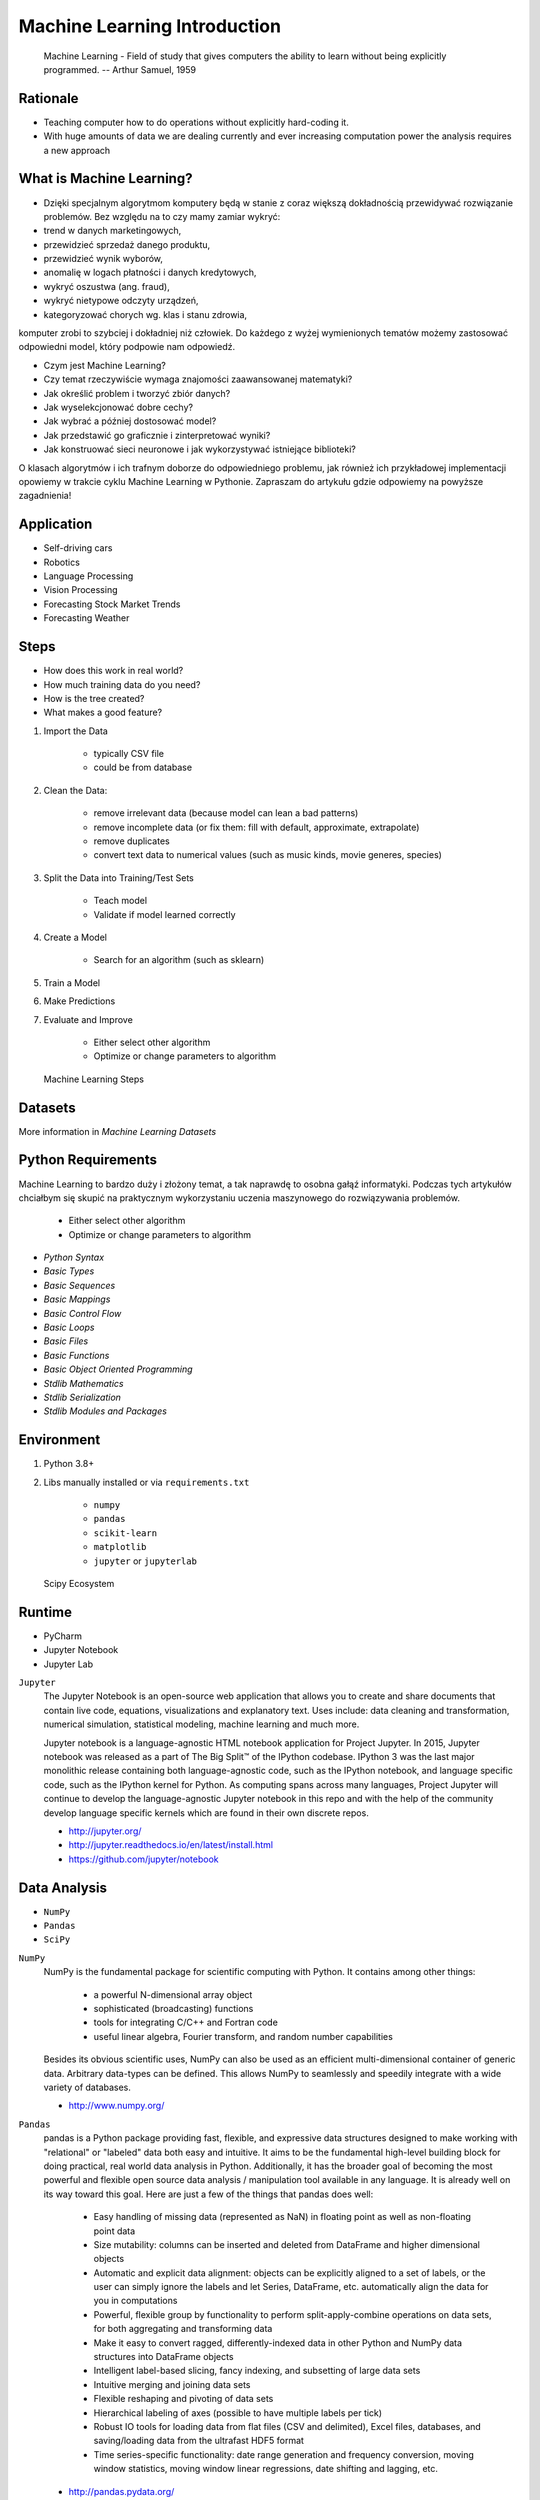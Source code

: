 Machine Learning Introduction
=============================


.. epigraph::
    Machine Learning - Field of study that gives computers the ability to learn without being explicitly programmed.
    -- Arthur Samuel, 1959


Rationale
---------
* Teaching computer how to do operations without explicitly hard-coding it.
* With huge amounts of data we are dealing currently and ever increasing
  computation power the analysis requires a new approach


What is Machine Learning?
-------------------------
* Dzięki specjalnym algorytmom komputery będą w stanie z coraz większą dokładnością przewidywać rozwiązanie problemów. Bez względu na to czy mamy zamiar wykryć:

* trend w danych marketingowych,
* przewidzieć sprzedaż danego produktu,
* przewidzieć wynik wyborów,
* anomalię w logach płatności i danych kredytowych,
* wykryć oszustwa (ang. fraud),
* wykryć nietypowe odczyty urządzeń,
* kategoryzować chorych wg. klas i stanu zdrowia,

komputer zrobi to szybciej i dokładniej niż człowiek. Do każdego z wyżej wymienionych tematów możemy zastosować odpowiedni model, który podpowie nam odpowiedź.

* Czym jest Machine Learning?
* Czy temat rzeczywiście wymaga znajomości zaawansowanej matematyki?
* Jak określić problem i tworzyć zbiór danych?
* Jak wyselekcjonować dobre cechy?
* Jak wybrać a później dostosować model?
* Jak przedstawić go graficznie i zinterpretować wyniki?
* Jak konstruować sieci neuronowe i jak wykorzystywać istniejące biblioteki?

O klasach algorytmów i ich trafnym doborze do odpowiedniego problemu, jak również ich przykładowej implementacji opowiemy w trakcie cyklu Machine Learning w Pythonie. Zapraszam do artykułu gdzie odpowiemy na powyższe zagadnienia!


Application
-----------
* Self-driving cars
* Robotics
* Language Processing
* Vision Processing
* Forecasting Stock Market Trends
* Forecasting Weather


Steps
-----
* How does this work in real world?
* How much training data do you need?
* How is the tree created?
* What makes a good feature?

1. Import the Data

    * typically CSV file
    * could be from database

2. Clean the Data:

    * remove irrelevant data (because model can lean a bad patterns)
    * remove incomplete data (or fix them: fill with default, approximate, extrapolate)
    * remove duplicates
    * convert text data to numerical values (such as music kinds, movie generes, species)

3. Split the Data into Training/Test Sets

    * Teach model
    * Validate if model learned correctly

4. Create a Model

    * Search for an algorithm (such as sklearn)

5. Train a Model
6. Make Predictions
7. Evaluate and Improve

    * Either select other algorithm
    * Optimize or change parameters to algorithm

.. figure:: img/machine-learning-steps.png

    Machine Learning Steps


Datasets
--------
More information in `Machine Learning Datasets`


Python Requirements
-------------------
Machine Learning to bardzo duży i złożony temat, a tak naprawdę to osobna gałąź informatyki. Podczas tych artykułów chciałbym się skupić na praktycznym wykorzystaniu uczenia maszynowego do rozwiązywania problemów.

    * Either select other algorithm
    * Optimize or change parameters to algorithm

* `Python Syntax`
* `Basic Types`
* `Basic Sequences`
* `Basic Mappings`
* `Basic Control Flow`
* `Basic Loops`
* `Basic Files`
* `Basic Functions`
* `Basic Object Oriented Programming`
* `Stdlib Mathematics`
* `Stdlib Serialization`
* `Stdlib Modules and Packages`


Environment
-----------
1. Python 3.8+
2. Libs manually installed or via ``requirements.txt``

    * ``numpy``
    * ``pandas``
    * ``scikit-learn``
    * ``matplotlib``
    * ``jupyter`` or ``jupyterlab``

.. figure:: img/scipy-ecosystem.png

    Scipy Ecosystem

Runtime
-------
* PyCharm
* Jupyter Notebook
* Jupyter Lab

``Jupyter``
    The Jupyter Notebook is an open-source web application that allows you to create and share documents that contain live code, equations, visualizations and explanatory text. Uses include: data cleaning and transformation, numerical simulation, statistical modeling, machine learning and much more.

    Jupyter notebook is a language-agnostic HTML notebook application for Project Jupyter. In 2015, Jupyter notebook was released as a part of The Big Split™ of the IPython codebase. IPython 3 was the last major monolithic release containing both language-agnostic code, such as the IPython notebook, and language specific code, such as the IPython kernel for Python. As computing spans across many languages, Project Jupyter will continue to develop the language-agnostic Jupyter notebook in this repo and with the help of the community develop language specific kernels which are found in their own discrete repos.

    * http://jupyter.org/
    * http://jupyter.readthedocs.io/en/latest/install.html
    * https://github.com/jupyter/notebook


Data Analysis
-------------
* ``NumPy``
* ``Pandas``
* ``SciPy``

``NumPy``
    NumPy is the fundamental package for scientific computing with Python. It contains among other things:

        * a powerful N-dimensional array object
        * sophisticated (broadcasting) functions
        * tools for integrating C/C++ and Fortran code
        * useful linear algebra, Fourier transform, and random number capabilities

    Besides its obvious scientific uses, NumPy can also be used as an efficient multi-dimensional container of generic data. Arbitrary data-types can be defined. This allows NumPy to seamlessly and speedily integrate with a wide variety of databases.

    * http://www.numpy.org/

``Pandas``
    pandas is a Python package providing fast, flexible, and expressive data structures designed to make working with "relational" or "labeled" data both easy and intuitive. It aims to be the fundamental high-level building block for doing practical, real world data analysis in Python. Additionally, it has the broader goal of becoming the most powerful and flexible open source data analysis / manipulation tool available in any language. It is already well on its way toward this goal. Here are just a few of the things that pandas does well:

        * Easy handling of missing data (represented as NaN) in floating point as well as non-floating point data
        * Size mutability: columns can be inserted and deleted from DataFrame and higher dimensional objects
        * Automatic and explicit data alignment: objects can be explicitly aligned to a set of labels, or the user can simply ignore the labels and let Series, DataFrame, etc. automatically align the data for you in computations
        * Powerful, flexible group by functionality to perform split-apply-combine operations on data sets, for both aggregating and transforming data
        * Make it easy to convert ragged, differently-indexed data in other Python and NumPy data structures into DataFrame objects
        * Intelligent label-based slicing, fancy indexing, and subsetting of large data sets
        * Intuitive merging and joining data sets
        * Flexible reshaping and pivoting of data sets
        * Hierarchical labeling of axes (possible to have multiple labels per tick)
        * Robust IO tools for loading data from flat files (CSV and delimited), Excel files, databases, and saving/loading data from the ultrafast HDF5 format
        * Time series-specific functionality: date range generation and frequency conversion, moving window statistics, moving window linear regressions, date shifting and lagging, etc.

    * http://pandas.pydata.org/

``SciPy``
    SciPy (pronounced "Sigh Pie") is open-source software for mathematics, science, and engineering. It includes modules for statistics, optimization, integration, linear algebra, Fourier transforms, signal and image processing, ODE solvers, and more. It is also the name of a very popular conference on scientific programming with Python.

    The SciPy library depends on NumPy, which provides convenient and fast N-dimensional array manipulation. The SciPy library is built to work with NumPy arrays, and provides many user-friendly and efficient numerical routines such as routines for numerical integration and optimization. Together, they run on all popular operating systems, are quick to install, and are free of charge. NumPy and SciPy are easy to use, but powerful enough to be depended upon by some of the world's leading scientists and engineers. If you need to manipulate numbers on a computer and display or publish the results.

    SciPy builds on the NumPy array object and is part of the NumPy stack which includes tools like Matplotlib, pandas and SymPy, and an expanding set of scientific computing libraries. This NumPy stack has similar users to other applications such as MATLAB, GNU Octave, and Scilab. The NumPy stack is also sometimes referred to as the SciPy stack.

    * https://www.scipy.org/
    * https://github.com/scipy/scipy


Data Visualization
------------------
* ``Matplotlib``
* ``Bokeh``
* ``Seaborn``

``Matplotlib``
    Matplotlib is a Python 2D plotting library which produces publication-quality figures in a variety of hardcopy formats and interactive environments across platforms. Matplotlib can be used in Python scripts, the Python and IPython shell (à la MATLAB or Mathematica), web application servers, and various graphical user interface toolkits.

    It provides an object-oriented API for embedding plots into applications using general-purpose GUI toolkits like Tkinter, wxPython, Qt, or GTK+. There is also a procedural "pylab" interface based on a state machine (like OpenGL), designed to closely resemble that of MATLAB, though its use is discouraged. SciPy makes use of matplotlib.

    * https://github.com/matplotlib/matplotlib
    * http://matplotlib.org/


Machine Learning
----------------
* ``Scikit-learn``
* ``PyMC3``

``Scikit-learn``
    A set of python modules for machine learning and data mining. It features various classification, regression and clustering algorithms including support vector machines, random forests, gradient boosting, k-means and DBSCAN, and is designed to interoperate with the Python numerical and scientific libraries NumPy and SciPy.

        * Simple and efficient tools for data mining and data analysis
        * Accessible to everybody, and reusable in various contexts
        * Built on NumPy, SciPy, and matplotlib
        * Open source, commercially usable - BSD license

    * `Scikit-learn Github <https://github.com/scikit-learn/scikit-learn>`_
    * `Scikit-learn Website <http://scikit-learn.org>`_
    * `Przykłady <https://github.com/scikit-learn/scikit-learn/tree/master/examples>`_

``PyMC3``
    PyMC3 is a Python package for Bayesian statistical modeling and Probabilistic Machine Learning which focuses on advanced Markov chain Monte Carlo and variational fitting algorithms. Its flexibility and extensibility make it applicable to a large suite of problems.

    * `PyMC3 Github <https://github.com/pymc-devs/pymc3>`_
    * `PyMC3 tutorial <http://pymc-devs.github.io/pymc3/notebooks/getting_started.html>`_
    * `Quick start <http://pymc-devs.github.io/pymc3/notebooks/api_quickstart.html>`_


Neural Networks
---------------
* ``Keras``
* ``TensorFlow``
* ``PyTorch``

``TensorFlow``
    TensorFlow is an open source software library for numerical computation using data flow graphs. Nodes in the graph represent mathematical operations, while the graph edges represent the multidimensional data arrays (tensors) that flow between them. This flexible architecture lets you deploy computation to one or more CPUs or GPUs in a desktop, server, or mobile device without rewriting code. TensorFlow also includes TensorBoard, a data visualization toolkit.

    TensorFlow was originally developed by researchers and engineers working on the Google Brain team within Google's Machine Intelligence Research organization for the purposes of conducting machine learning and deep neural networks research. The system is general enough to be applicable in a wide variety of other domains, as well.

    * `TensorFlow Github <https://github.com/tensorflow/tensorflow>`_
    * `TensorFlow website <https://tensorflow.org/>`_
    * `TensorFlow MOOC on Udacity <https://www.udacity.com/course/deep-learning--ud730>`_


Cleaning Data
-------------
* 80% of machine learning and data science is cleaning data
* Is This the Same Address?
* This is a dump of distinct records of a single address
* Which one of the below is a true address?

Numbers:

    >>> number = 1
    >>> number = 1.0
    >>> number = 1.00
    >>>
    >>> number = '1'
    >>> number = '1.0'
    >>> number = '1.00'

Addresses:

    >>> street = 'ul. Jana III Sobieskiego'
    >>> street = 'ul Jana III Sobieskiego'
    >>> street = 'ul.Jana III Sobieskiego'
    >>> street = 'ulicaJana III Sobieskiego'
    >>> street = 'Ul. Jana III Sobieskiego'
    >>> street = 'UL. Jana III Sobieskiego'
    >>> street = 'ulica Jana III Sobieskiego'
    >>> street = 'Ulica. Jana III Sobieskiego'
    >>>
    >>> street = 'os. Jana III Sobieskiego'
    >>>
    >>> street = 'Jana 3 Sobieskiego'
    >>> street = 'Jana 3ego Sobieskiego'
    >>> street = 'Jana III Sobieskiego'
    >>> street = 'Jana Iii Sobieskiego'
    >>> street = 'Jana IIi Sobieskiego'
    >>> street = 'Jana lll Sobieskiego'  # three small letters 'L'

Address prefix (street, road, court, place, etc.):

    >>> prefix = 'ul'
    >>> prefix = 'ul.'
    >>> prefix = 'Ul.'
    >>> prefix = 'UL.'
    >>> prefix = 'ulica'
    >>> prefix = 'Ulica'
    >>>
    >>> prefix = 'os'
    >>> prefix = 'os.'
    >>> prefix = 'Os.'
    >>> prefix = 'osiedle'
    >>> prefix = 'oś'
    >>> prefix = 'oś.'
    >>> prefix = 'Oś.'
    >>> prefix = 'ośedle'
    >>>
    >>> prefix = 'pl'
    >>> prefix = 'pl.'
    >>> prefix = 'Pl.'
    >>> prefix = 'plac'
    >>>
    >>> prefix = 'al'
    >>> prefix = 'al.'
    >>> prefix = 'Al.'
    >>> prefix = 'aleja'
    >>> prefix = 'aleia'
    >>> prefix = 'alei'
    >>> prefix = 'aleii'
    >>> prefix = 'aleji'

House and apartment number:

    >>> address = 'Ćwiartki 3/4'
    >>> address = 'Ćwiartki 3 / 4'
    >>> address = 'Ćwiartki 3 m. 4'
    >>> address = 'Ćwiartki 3 m 4'
    >>> address = 'Brighton Beach 1st apt 2'
    >>> address = 'Brighton Beach 1st apt. 2'
    >>> address = 'Myśliwiecka 3/5/7'
    >>>
    >>> address = 'Jana Twardowskiego 180f/8f'
    >>> address = 'Jana Twardowskiego 180f/8'
    >>> address = 'Jana Twardowskiego 180/8f'
    >>>
    >>> address = 'Jana Twardowskiego III 3 m. 3'
    >>> address = 'Jana Twardowskiego 13d bud. A piętro II sala 3'

Phone Numbers:

    >>> phone = '+48 (12) 355 5678'
    >>> phone = '+48 123 555 678'
    >>>
    >>> phone = '123 555 678'
    >>> phone = '123555678'
    >>> phone = '+48123555678'
    >>> phone = '+48 12 355 5678'
    >>> phone = '+48 123-555-678'
    >>> phone = '+48 123 555 6789'
    >>> phone = '+1 (123) 555-6789'
    >>> phone = '+1 (123).555.6789'
    >>>
    >>> phone = '+1 800-python'
    >>> phone = '+1 800-798466'
    >>>
    >>> phone = '+48 123 555 678 wew. 1337'
    >>> phone = '+48 123555678,1'
    >>> phone = '+48 123555678,1,,2'

Dates:

    >>> date = '1961-04-12'
    >>> date = '12.4.1961'
    >>> date = '12.04.1961'
    >>> date = '12-04-1961'
    >>> date = '12/04/1961'
    >>> date = '4/12/61'
    >>> date = '4.12.1961'
    >>> date = 'Apr 12, 1961'
    >>> date = 'Apr 12th, 1961'


Working with scikit-learn
-------------------------
#. Import the class you plan to use
#. Instantiate the estimator

    * Estimator is the ``scikit-learn`` word for model
    * Instantiate means create an object from the class
    * Name of the object does not matter
    * Can specify the tuning parameters also known as "hyperparameters" during this step
    * All parameters not specified are set to their defaults

#. Fit the model with data (aka "model training")

    * Models is learning the relationship between :math:`X` and :math:`Y` (features and labels)
    * Occurs in-place (aka change object state - mutate object)

#. Predict the response for a new observation

    * New observations are called "out-of-sample" data
    * Uses the information it learned during the model training process
    * Returns a ``NumPy`` array
    * Can predict for multiple observations at once

.. code-block:: python

    # Import the class you plan to use
    from sklearn.neighbours import KNeighboursClassifier

    model = KNeighboursClassifier(n_neighbours=1)    # Instantiate the estimator
    model.fit(features, labels)     # Fit the model with data (aka "model training")
    model.predict([3, 5, 4, 2])     # Predict the response for a new observation
    # array([2])

    # Can predict for multiple observations at once
    model.predict([
        [3, 5, 4, 2],
        [5, 4, 3, 2],
    ])
    # array([2, 1])

.. code-block:: python

    from sklearn.neighbours import KNeighboursClassifier()

    model = KNeighboursClassifier(n_neighbours=5)
    model.fit(features, labels)

    model.predict([
        [3, 5, 4, 2],
        [5, 4, 3, 2],
    ])
    # array([1, 1])

.. code-block:: python

    from sklearn.linear_model import LogisticsRegression()

    model = LogisticsRegression()
    model.fit(features, labels)

    model.predict([
        [3, 5, 4, 2],
        [5, 4, 3, 2],
    ])
    # array([2, 0])


Machine Learning Algorithms Categories
--------------------------------------

Supervised Learning
-------------------
Input data is called training data and has a known label or result such as spam/not-spam or a stock price at a time.

A model is prepared through a training process in which it is required to make predictions and is corrected when those predictions are wrong. The training process continues until the model achieves a desired level of accuracy on the training data.

Example problems are classification and regression.

.. figure:: img/algorithms-supervised.png

    Supervised Learning - Z nadzorem

* Drzewa decyzyjne
* K najbliższych sąsiadów (ang. K Nearest Neighbors)
* Regresja liniowa (ang. Linear Regression)
* Regresja logistyczna
* Support Vector Machines (SVM)
* Naive Bayes
* Sztuczne sieci neuronowe (ang. neural networks)


Unsupervised Learning
---------------------
Input data is not labeled and does not have a known result.

A model is prepared by deducing structures present in the input data. This may be to extract general rules. It may be through a mathematical process to systematically reduce redundancy, or it may be to organize data by similarity.

Example problems are clustering, dimensionality reduction and association rule learning.

.. figure:: img/algorithms-unsupervised.png

    Unsupervised Learning - Bez nadzoru

* Klastrowanie (ang. flat clustering, hierarchical clustering)
* Principal Component Analysis (PCA)
* Sztuczne sieci neuronowe (ang. neural networks)


Semi-Supervised Learning
------------------------
Input data is a mixture of labeled and unlabelled examples.

There is a desired prediction problem but the model must learn the structures to organize the data as well as make predictions.

Example problems are classification and regression.

Example algorithms are extensions to other flexible methods that make assumptions about how to model the unlabeled data.

.. figure:: img/algorithms-semisupervised.png

    Semi-Supervised Learning

* połączenie obu światów
* nie wszystkie dane mają labele
* przyszłość machine learning
* ze względu na wolumen danych, nie wszystkie mogą labele
* man (human) in the loop:

    * ekspert labeluje część danych
    * komputer dokonuje wstępnej analizy części danych
    * przedstawia iterację człowiekowi
    * człowiek interaktywnie poprawia i określa jakość oznaczania
    * komputer dokonuje kolejnej analizy


Reinforcement Learning
----------------------
* Reinforcement learning (RL) is an area of machine learning concerned with how intelligent agents ought to take actions in an environment in order to maximize the notion of cumulative reward [#Hu2020]. Reinforcement learning is one of three basic machine learning paradigms, alongside supervised learning and unsupervised learning.
* Reinforcement learning differs from supervised learning in not needing labelled input/output pairs be presented, and in not needing sub-optimal actions to be explicitly corrected. Instead the focus is on finding a balance between exploration (of uncharted territory) and exploitation (of current knowledge) [#Kaelbling1996].
* The environment is typically stated in the form of a Markov decision process (MDP), because many reinforcement learning algorithms for this context use dynamic programming techniques [#Otterlo2012]. The main difference between the classical dynamic programming methods and reinforcement learning algorithms is that the latter do not assume knowledge of an exact mathematical model of the MDP and they target large MDPs where exact methods become infeasible.
* Source: [#WikiReinforcementLearning]


References
----------
.. [#WikiReinforcementLearning] https://en.wikipedia.org/wiki/Reinforcement_learning
.. [#Hu2020] Hu, J.; Niu, H.; Carrasco, J.; Lennox, B.; Arvin, F. (2020). "Voronoi-Based Multi-Robot Autonomous Exploration in Unknown Environments via Deep Reinforcement Learning". IEEE Transactions on Vehicular Technology. 69 (12): 14413-14423.
.. [#Kaelbling1996] Kaelbling, Leslie P.; Littman, Michael L.; Moore, Andrew W. (1996). "Reinforcement Learning: A Survey". Journal of Artificial Intelligence Research. 4: 237–285. arXiv:cs/9605103. doi:10.1613/jair.301. S2CID 1708582. Archived from the original on 2001-11-20.
.. [#Otterlo2012] van Otterlo, M.; Wiering, M. (2012). Reinforcement learning and markov decision processes. Reinforcement Learning. Adaptation, Learning, and Optimization. 12. pp. 3–42. doi:10.1007/978-3-642-27645-3_1. ISBN 978-3-642-27644-6.
